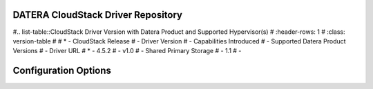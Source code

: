 ======
DATERA CloudStack Driver Repository
======
#.. list-table::CloudStack Driver Version with Datera Product and Supported Hypervisor(s) 
#   :header-rows: 1
#   :class: version-table
#
#   * - CloudStack Release
#     - Driver Version
#     - Capabilities Introduced
#     - Supported Datera Product Versions
#     - Driver URL
#   * - 4.5.2
#     - v1.0
#     - Shared Primary Storage
#     - 1.1
#     - 

=======
Configuration Options
=======

.. list-table:: Description of Datera CloudStack driver configuration options
  :header-rows: 1
  :class: config-ref-table

  * - Configuration option = Default value
    - Description
  * - **[DEFAULT]**
    -
  * - ``datera_api_port`` = ``7717``
     - (String) Datera API port.
  * - ``datera_api_version`` = ``2``
     - (String) Datera API version.
  * - ``datera_num_replicas`` = ``3``
     - (String) Number of replicas to create of an inode.
  * - ``driver_client_cert`` = ``None``
     - (String) The path to the client certificate for verification, if the driver supports it.
  * - ``driver_client_cert_key`` = ``None``
     - (String) The path to the client certificate key for verification, if the driver supports it.
  * - ``datera_503_timeout`` = ``120``
     - (Int) Timeout for HTTP 503 retry messages
  * - ``datera_503_interval`` = ``5``
     - (Int) Interval between 503 retries

